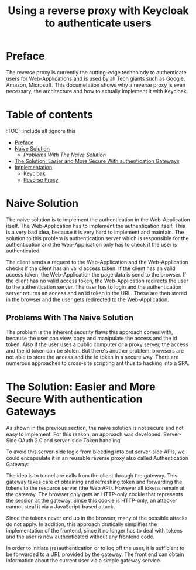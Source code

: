 #+TITLE: Using a reverse proxy with Keycloak to authenticate users
#+PROPERTY: header-args:emacs-lisp :tangle .ecams.d/init.el
#+STARTUP: inlineimages

* Preface

The reverse proxy is currently the cutting-edge technolody to authenticate users for Web-Applications and is used by all Tech giants such as Google, Amazon, Microsoft.
This documetation shows why a reverse proxy is even necessary, the architecture and how to actually implement it with Keycloak.

* Table of contents
:PROPPERTIES:
:TOC:      :include all :ignore this
:END:
:CONTENTS:
- [[#preface][Preface]]
- [[#naive-solution][Naive Solution]]
  - [[problems-with-the-naive-solution][Problems With The Naive Solution]]
- [[#the-soultion-easier-and-more-secure-with-the-naive-solution][The Solution: Easier and More Secure With authentication Gateways]]
- [[#implementaion][Implementation]]
  - [[#keycloak][Keycloak]]
  - [[#reverse-proxy][Reverse Proxy]]
:END: 

* Naive Solution

The naive solution is to implement the authentication in the Web-Application itself. 
The Web-Application has to implement the authentication itself.
This is a very bad idea, because it is very hard to implement and maintain.
The solution to this problem is authentication server which is responsible for the authentication and the Web-Application only has to check if the user is authenticated.

#+CAPTION: The Naive Solution Flow
#+MAME: naive-solution
[[https://raw.githubusercontent.com/LinusWeigand/emacs-org-mode-test/main/.github/images/naive_solution.png]]

The client sends a request to the Web-Application and the Web-Application checks if the client has an valid access token.
If the client has an valid access token, the Web-Application the page data is send to the browser. 
If the client has no valid access token, the Web-Application redirects the user to the authentication server.
The user has to login and the authentication server returns an access and an id token in the URL.
These are then stored in the browser and the user gets redirected to the Web-Application.

** Problems With The Naive Solution

The problem is the inherent security flaws this approach comes with, because the user can view, copy and manipulate the access and the id token.
Also if the user uses a public computer or a proxy server, the access and the id token can be stolen.
But there's another problem: browsers are not able to store the access and the id token in a secure way.
There are numerous approaches to cross-site scripting ant thus to hacking into a SPA.

* The Solution: Easier and More Secure With authentication Gateways

As shown in the previous section, the naive solution is not secure and not easy to implement.
For this reason, an approach was developed: Server-Side OAuth 2.0 and server-side Token handling.

To avoid this server-side logic from bleeding into out server-side APIs, we could encapsulate it in an reusable reverse proxy also called Authentication Gateway:

#+CAPTION: The Reverse Proxy Flow
#+MAME: reverse-proxy
[[https://raw.githubusercontent.com/LinusWeigand/emacs-org-mode-test/main/.github/images/reverse_proxy.png]]

The idea is to tunnel are calls from the client through the gateway. This gateway takes care of obtaining and refreshing token and forwarding the tokens to the resource server (the Web API).
However all tokens remain at the gateway. The browser only gets an HTTP-only cookie that represents the session at the gateway.
Since this cookie is HTTP-only, an attacker cannot steal it via a JavaScript-based attack.

Since the tokens never end up in the browser, many of the possible attacks do not apply.
In addition, this approach drstically simplifies the implementation of the frontend, since it no longer has to deal with tokens and the user is now authenticated without any frontend code.

In order to initiate (re)authentication or to log off the user, it is sufficient to be forwarded to a URL provided by the gateway. The front end can obtain information about the current user via a simple gateway service.






